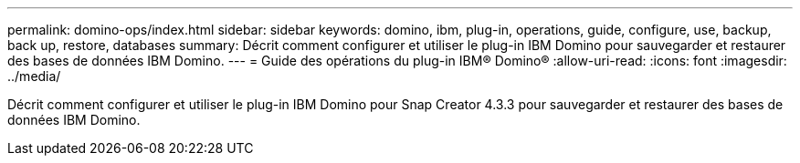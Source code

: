 ---
permalink: domino-ops/index.html 
sidebar: sidebar 
keywords: domino, ibm, plug-in, operations, guide, configure, use, backup, back up, restore, databases 
summary: Décrit comment configurer et utiliser le plug-in IBM Domino pour sauvegarder et restaurer des bases de données IBM Domino. 
---
= Guide des opérations du plug-in IBM® Domino®
:allow-uri-read: 
:icons: font
:imagesdir: ../media/


[role="Lead"]
Décrit comment configurer et utiliser le plug-in IBM Domino pour Snap Creator 4.3.3 pour sauvegarder et restaurer des bases de données IBM Domino.

